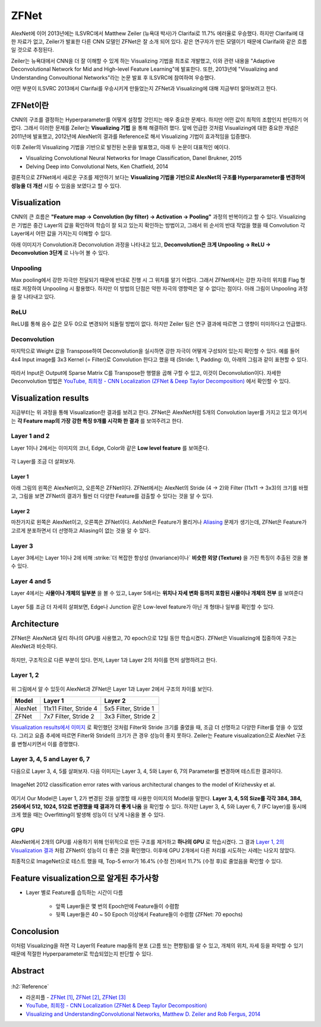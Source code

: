 ======
ZFNet
======

AlexNet에 이어 2013년에는 ILSVRC에서 Matthew Zeiler (뉴욕대 박사)가 Clarifai로 11.7% 에러율로 우승했다. 하지만 Clarifai에 대한 자료가 없고, Zeiler가 발표한 다른 CNN 모델인 ZFNet은 잘 소개 되어 있다. 같은 연구자가 만든 모델이기 때문에 Clarifai와 같은 흐름일 것으로 추정된다.

Zeiler는 뉴욕대에서 CNN을 더 잘 이해할 수 있게 하는 Visualizing 기법을 최초로 개발했고, 이와 관련 내용을 "Adaptive Deconvolutional Network for Mid and High-level Feature Learning"에 발표한다. 또한, 2013년에 "Visualizing and Understanding Convoultional Networks"라는 논문 발표 후 ILSVRC에 참여하여 우승했다.

어떤 부분이 ILSVRC 2013에서 Clarifai를 우승시키게 만들었는지 ZFNet과 Visualizing에 대해 지금부터 알아보려고 한다.


ZFNet이란
=========

CNN의 구조를 결정하는 Hyperparameter를 어떻게 설정할 것인지는 매우 중요한 문제다. 하지만 어떤 값이 최적의 조합인지 판단하기 어렵다. 그래서 이러한 문제를 Zeiler는 **Visualizing 기법** 을 통해 해결하려 했다. 앞에 언급한 것처럼 Visualizing에 대한 중요한 개념은 2011년에 발표했고, 2012년에 AlexNet의 결과를 Reference로 해서 Visualizing 기법이 효과적임을 입증했다.

이후 Zeiler의 Visualizing 기법을 기반으로 발전된 논문을 발표했고, 아래 두 논문이 대표적인 예이다.

* Visualizing Convolutional Neural Networks for Image Classification, Danel Brukner, 2015
* Delving Deep into Convolutional Nets, Ken Chatfield, 2014

결론적으로 ZFNet에서 새로운 구조를 제안하기 보다는 **Visualizing 기법을 기반으로 AlexNet의 구조를 Hyperparameter를 변경하여 성능을 더 개선** 시킬 수 있음을 보였다고 할 수 있다.


Visualization
==============

CNN의 큰 흐름은 **"Feature map → Convolution (by filter) → Activation → Pooling"** 과정의 반복이라고 할 수 있다. Visualizing은 기법은 중간 Layer의 값을 확인하여 학습이 잘 되고 있는지 확인하는 방법이고, 그래서 위 순서의 반대 작업을 했을 때 Convolution 각 Layer에서 어떤 값을 가지는지 이해할 수 있다.

아래 이미지가 Convolution과 Deconvolution 과정을 나타내고 있고, **Deconvolution은 크게 Unpooling → ReLU → Deconvolution 3단계** 로 나누어 볼 수 있다.

.. figure:: ../img/cnn/zfnet/deconvnet.png
    :align: center
    :scale: 70%

.. rst-class:: centered

    출처: `라온피플 (Laon People) <https://laonple.blog.me/220673615573>`_


Unpooling
**********

Max pooling에서 강한 자극만 전달되기 때문에 반대로 진행 시 그 위치를 알기 어렵다. 그래서 ZFNet에서는 강한 자극의 위치를 Flag 형태로 저장하여 Unpooling 시 활용했다. 하지만 이 방법의 단점은 약한 자극의 영향력은 알 수 없다는 점이다. 아래 그림이 Unpooling 과정을 잘 나타내고 있다.

.. figure:: ../img/cnn/zfnet/unpooling.png
    :align: center
    :scale: 70%

.. rst-class:: centered

    출처: `라온피플 (Laon People) <https://laonple.blog.me/220673615573>`_


ReLU
*****

ReLU를 통해 음수 값은 모두 0으로 변경되어 되돌릴 방법이 없다. 하지만 Zeiler 팀은 연구 결과에 따르면 그 영향이 미미하다고 언급했다.


Deconvolution
**************

마지막으로 Weight 값을 Transpose하여 Deconvolution을 실시하면 강한 자극이 어떻게 구성되어 있는지 확인할 수 있다. 예를 들어 4x4 Input image를 3x3 Kernel (= Filter)로 Convolution 한다고 했을 때 (Stride: 1, Padding: 0), 아래의 그림과 같이 표현할 수 있다.

.. figure:: ../img/cnn/zfnet/deconv_01.png
    :align: center
    :scale: 70%

.. rst-class:: centered

    출처: `분석벌레의 공부방, [신경망] 18. Deconvolution <https://analysisbugs.tistory.com/104>`_

따라서 Input은 Output에 Sparse Matrix C를 Transpose한 행렬을 곱해 구할 수 있고, 이것이 Deconvolution이다. 자세한 Deconvolution 방법은 `YouTube, 최희정 - CNN Localization (ZFNet & Deep Taylor Decomposition) <https://www.youtube.com/watch?v=46TlWpZgKRE>`_ 에서 확인할 수 있다.

.. figure:: ../img/cnn/zfnet/deconv_02.png
    :align: center
    :scale: 80%

.. rst-class:: centered

    출처: `분석벌레의 공부방, [신경망] 18. Deconvolution <https://analysisbugs.tistory.com/104>`_


Visualization results
======================

지금부터는 위 과정을 통해 Visualization한 결과를 보려고 한다. ZFNet은 AlexNet처럼 5개의 Convolution layer를 가지고 있고 여기서는 **각 Feature map의 가장 강한 특징 9개를 시각화 한 결과** 를 보여주려고 한다.


Layer 1 and 2
**************

Layer 1이나 2에서는 이미지의 코너, Edge, Color와 같은 **Low level feature** 를 보여준다.

.. figure:: ../img/cnn/zfnet/zfnet_layer_1_2.png
    :align: center
    :scale: 70%

.. rst-class:: centered

    출처: `라온피플 (Laon People) <https://laonple.blog.me/220673615573>`_

각 Layer를 조금 더 살펴보자.

--------
Layer 1
--------

아래 그림의 왼쪽은 AlexNet이고, 오른쪽은 ZFNet이다. ZFNet에서는 AlexNet의 Stride (4 → 2)와 Filter (11x11 → 3x3)의 크기를 바꿨고, 그림을 보면 ZFNet의 결과가 훨씬 더 다양한 Feature를 검출할 수 있다는 것을 알 수 있다.

.. figure:: ../img/cnn/zfnet/alexnet_vs_zfnet_layer_1.png
    :align: center
    :scale: 70%

.. rst-class:: centered

    출처: `라온피플 (Laon People) <https://laonple.blog.me/220676812642>`_

--------
Layer 2
--------

마찬가지로 왼쪽은 AlexNet이고, 오른쪽은 ZFNet이다. AelxNet은 Feature가 몰리거나 `Aliasing <https://ko.wikipedia.org/wiki/%EC%9C%84%EC%8B%A0%ED%98%B8>`_ 문제가 생기는데, ZFNet은 Feature가 고르게 분포하면서 더 선명하고 Aliasing이 없는 것을 알 수 있다.

.. figure:: ../img/cnn/zfnet/alexnet_vs_zfnet_layer_2.png
    :align: center
    :scale: 70%

.. rst-class:: centered

    출처: `라온피플 (Laon People) <https://laonple.blog.me/220676812642>`_

Layer 3
********

Layer 3에서는 Layer 1이나 2에 비해 :strike:`더 복잡한 항상성 (Invariance)이나` **비슷한 외양 (Texture)** 을 가진 특징이 추출된 것을 볼 수 있다.

.. figure:: ../img/cnn/zfnet/zfnet_layer_3.png
    :align: center
    :scale: 70%

.. rst-class:: centered

    출처: `라온피플 (Laon People) <https://laonple.blog.me/220673615573>`_


Layer 4 and 5
**************

Layer 4에서는 **사물이나 개체의 일부분** 을 볼 수 있고, Layer 5에서는 **위치나 자세 변화 등까지 포함된 사물이나 개체의 전부** 를 보여준다

.. figure:: ../img/cnn/zfnet/zfnet_layer_4_5.png
    :align: center
    :scale: 70%

.. rst-class:: centered

    출처: `라온피플 (Laon People) <https://laonple.blog.me/220673615573>`_

Layer 5를 조금 더 자세히 살펴보면, Edge나 Junction 같은 Low-level feature가 아닌 개 형태나 일부를 확인할 수 있다.

.. figure:: ../img/cnn/zfnet/alexnet_vs_zfnet_layer_5.png
    :align: center
    :scale: 70%

.. rst-class:: centered

    출처: `라온피플 (Laon People) <https://laonple.blog.me/220676812642>`_


Architecture
=============

ZFNet은 AlexNet과 달리 하나의 GPU를 사용했고, 70 epoch으로 12일 동안 학습시켰다. ZFNet은 Visualizing에 집중하여 구조는 AlexNet과 비슷하다.

.. figure:: ../img/cnn/zfnet/zfnet_architecture.png
    :align: center
    :scale: 70%

.. rst-class:: centered

    출처: `라온피플 (Laon People) <https://laonple.blog.me/220680023908>`_

하지만, 구조적으로 다른 부분이 있다. 먼저, Layer 1과 Layer 2의 차이를 먼저 설명하려고 한다.

Layer 1, 2
***********

.. figure:: ../img/cnn/zfnet/alexnet_vs_zfnet_layer_1_2.png
    :align: center
    :scale: 70%

.. rst-class:: centered

    출처: `라온피플 (Laon People) <https://laonple.blog.me/220680023908>`_

위 그림에서 알 수 있듯이 AlexNet과 ZFNet은 Layer 1과 Layer 2에서 구조의 차이를 보인다.

======= ======================= =====================
Model   Layer 1                 Layer 2
======= ======================= =====================
AlexNet 11x11 Filter, Stride 4  5x5 Filter, Stride 1
ZFNet   7x7 Filter, Stride 2    3x3 Filter, Stride 2
======= ======================= =====================

`Visualization results에서 이미지 <#layer-1>`_ 로 확인했던 것처럼 Filter와 Stride 크기를 줄였을 때, 조금 더 선명하고 다양한 Filter를 얻을 수 있었다. 그리고 요즘 추세에 따르면 Filter와 Stride의 크기가 큰 경우 성능이 좋지 못하다. Zeiler는 Feature visualization으로 AlexNet 구조를 변형시키면서 이를 증명했다.

Layer 3, 4, 5 and Layer 6, 7
*****************************

다음으로 Layer 3, 4, 5를 살펴보자. 다음 이미지는 Layer 3, 4, 5와 Layer 6, 7의 Parameter를 변경하며 테스트한 결과이다.

.. figure:: ../img/cnn/zfnet/zfnet_arch_changes_in_layer_3,4,5,6,7.png
    :align: center
    :scale: 70%

    ImageNet 2012 classification error rates with various architectural changes to the model of Krizhevsky et al.

.. rst-class:: centered

    출처: `Visualizing and UnderstandingConvolutional Networks <https://cs.nyu.edu/~fergus/papers/zeilerECCV2014.pdf>`_

여기서 Our Model은 Layer 1, 2가 변경된 것을 설명할 때 사용한 이미지의 Model을 말한다. **Layer 3, 4, 5의 Size를 각각 384, 384, 256에서 512, 1024, 512로 변경했을 때 결과가 더 좋게 나옴** 을 확인할 수 있다. 하지만 Layer 3, 4, 5와 Layer 6, 7 (FC layer)를 동시에 크게 했을 때는 Overfitting이 발생해 성능이 더 낮게 나옴을 볼 수 있다.

GPU
****

AlexNet에서 2개의 GPU를 사용하기 위해 인위적으로 만든 구조를 제거하고 **하나의 GPU** 로 학습시켰다. 그 결과 `Layer 1, 2의 Visualization 결과 <#layer-1>`_ 처럼 ZFNet이 성능이 더 좋은 것을 확인했다. 이후에 GPU 2개에서 다른 처리를 시도하는 사례는 나오지 않았다.

최종적으로 ImageNet으로 테스트 했을 때, Top-5 error가 16.4% (수정 전)에서 11.7% (수정 후)로 줄었음을 확인할 수 있다.


Feature visualization으로 알게된 추가사항
=========================================

* Layer 별로 Feature를 습득하는 시간이 다름

    * 앞쪽 Layer들은 몇 번의 Epoch만에 Feature들이 수렴함
    * 뒷쪽 Layer들은 40 ~ 50 Epoch 이상에서 Feature들이 수렴함 (ZFNet: 70 epochs)

.. figure:: ../img/cnn/zfnet/feature_train_time.png
    :align: center
    :scale: 70%

.. rst-class:: centered

    출처: `라온피플 (Laon People) <https://laonple.blog.me/220680023908>`_


Concolusion
============

이처럼 Visualizing을 하면 각 Layer의 Feature map들의 분포 (고름 또는 편향됨)를 알 수 있고, 개체의 위치, 자세 등을 파악할 수 있기 때문에 적절한 Hyperparameter로 학습되었는지 판단할 수 있다.


Abstract
=========

.. figure:: ../img/cnn/zfnet/abstract_zfnet.jpg
    :align: center
    :scale: 30%


:h2:`Reference`

* 라온피플 - `ZFNet [1] <https://laonple.blog.me/220673615573>`_, `ZFNet [2] <https://laonple.blog.me/220676812642>`_, `ZFNet [3] <https://laonple.blog.me/220680023908>`_
* `YouTube, 최희정 - CNN Localization (ZFNet & Deep Taylor Decomposition) <https://www.youtube.com/watch?v=46TlWpZgKRE>`_
* `Visualizing and UnderstandingConvolutional Networks, Matthew D. Zeiler and Rob Fergus, 2014 <https://cs.nyu.edu/~fergus/papers/zeilerECCV2014.pdf>`_

